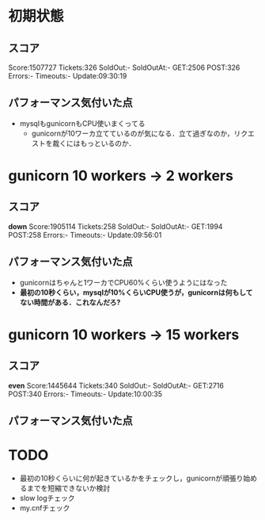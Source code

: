 * 初期状態
** スコア
   Score:1507727
   Tickets:326
   SoldOut:-
   SoldOutAt:-
   GET:2506
   POST:326
   Errors:-
   Timeouts:-
   Update:09:30:19

** パフォーマンス気付いた点
   - mysqlもgunicornもCPU使いまくってる
     - gunicornが10ワーカ立てているのが気になる．立て過ぎなのか，リクエストを裁くにはもっといるのか．

* gunicorn 10 workers -> 2 workers
** スコア
   *down*
   Score:1905114
   Tickets:258
   SoldOut:-
   SoldOutAt:-
   GET:1994
   POST:258
   Errors:-
   Timeouts:-
   Update:09:56:01

** パフォーマンス気付いた点
   - gunicornはちゃんと1ワーカでCPU60%くらい使うようにはなった
   - *最初の10秒くらい，mysqlが10%くらいCPU使うが，gunicornは何もしてない時間がある．これなんだろ?*

* gunicorn 10 workers -> 15 workers
** スコア
   *even*
   Score:1445644
   Tickets:340
   SoldOut:-
   SoldOutAt:-
   GET:2716
   POST:340
   Errors:-
   Timeouts:-
   Update:10:00:35

** パフォーマンス気付いた点

* TODO
  - 最初の10秒くらいに何が起きているかをチェックし，gunicornが頑張り始めるまでを短縮できないか検討
  - slow logチェック
  - my.cnfチェック
